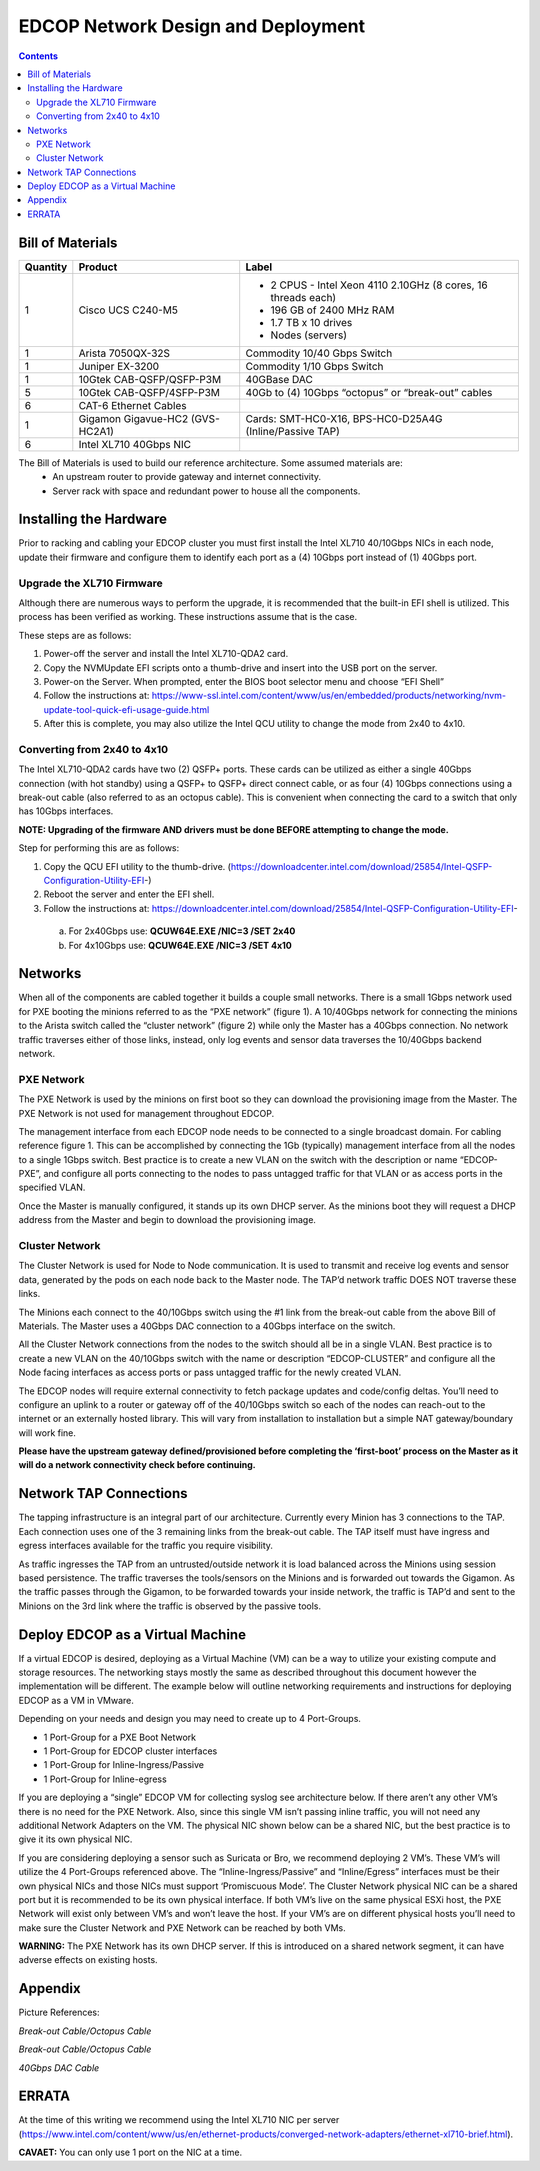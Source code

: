 ===================================
EDCOP Network Design and Deployment
===================================

.. contents::
	:backlinks: none
	


Bill of Materials
=================

+----------+---------------------------------+---------------------------------------------------------------+
| Quantity | Product                         | Label                                                         |
+==========+=================================+===============================================================+
| 1        | Cisco UCS C240-M5               | - 2 CPUS - Intel Xeon 4110 2.10GHz (8 cores, 16 threads each) |
|          |                                 | - 196 GB of 2400 MHz RAM                                      |
|          |                                 | - 1.7 TB x 10 drives                                          |
|          |                                 | - Nodes (servers)                                             |
+----------+---------------------------------+---------------------------------------------------------------+
| 1        | Arista 7050QX-32S               | Commodity 10/40 Gbps Switch                                   |
+----------+---------------------------------+---------------------------------------------------------------+
| 1        | Juniper EX-3200                 | Commodity 1/10 Gbps Switch                                    |
+----------+---------------------------------+---------------------------------------------------------------+
| 1        | 10Gtek CAB-QSFP/QSFP-P3M        | 40GBase DAC                                                   |
+----------+---------------------------------+---------------------------------------------------------------+
| 5        | 10Gtek CAB-QSFP/4SFP-P3M        | 40Gb to (4) 10Gbps “octopus” or “break-out” cables            |
+----------+---------------------------------+---------------------------------------------------------------+
| 6        | CAT-6 Ethernet Cables           |                                                               |
+----------+---------------------------------+---------------------------------------------------------------+
| 1        | Gigamon Gigavue-HC2 (GVS-HC2A1) | Cards: SMT-HC0-X16, BPS-HC0-D25A4G (Inline/Passive TAP)       |
+----------+---------------------------------+---------------------------------------------------------------+
| 6        | Intel XL710 40Gbps NIC          |                                                               |
+----------+---------------------------------+---------------------------------------------------------------+

The Bill of Materials is used to build our reference architecture. Some assumed materials are:
 - An upstream router to provide gateway and internet connectivity.
 - Server rack with space and redundant power to house all the components.
 
 
Installing the Hardware
=======================
 
Prior to racking and cabling your EDCOP cluster you must first install the Intel XL710 40/10Gbps NICs in each node, update their firmware and configure them to identify each port as a (4) 10Gbps port instead of (1) 40Gbps port.
 
Upgrade the XL710 Firmware
--------------------------
 
Although there are numerous ways to perform the upgrade, it is recommended that the built-in EFI shell is utilized. This process has been verified as working. These instructions assume that is the case.
 
These steps are as follows:
 
1.	Power-off the server and install the Intel XL710-QDA2 card.
2.	Copy the NVMUpdate EFI scripts onto a thumb-drive and insert into the USB port on the server.
3.	Power-on the Server. When prompted, enter the BIOS boot selector menu and choose “EFI Shell” 
4.	Follow the instructions at: https://www-ssl.intel.com/content/www/us/en/embedded/products/networking/nvm-update-tool-quick-efi-usage-guide.html
5.	After this is complete, you may also utilize the Intel QCU utility to change the mode from 2x40 to 4x10.

Converting from 2x40 to 4x10
----------------------------

The Intel XL710-QDA2 cards have two (2) QSFP+ ports. These cards can be utilized as either a single 40Gbps connection (with hot standby) using a QSFP+ to QSFP+ direct connect cable, or as four (4) 10Gbps connections using a break-out cable (also referred to as an octopus cable). This is convenient when connecting the card to a switch that only has 10Gbps interfaces.

**NOTE: Upgrading of the firmware AND drivers must be done BEFORE attempting to change the mode.**

Step for performing this are as follows:

1.	Copy the QCU EFI utility to the thumb-drive. (https://downloadcenter.intel.com/download/25854/Intel-QSFP-Configuration-Utility-EFI-)
2.	Reboot the server and enter the EFI shell. 
3.	Follow the instructions at: https://downloadcenter.intel.com/download/25854/Intel-QSFP-Configuration-Utility-EFI-

 a.	 For 2x40Gbps use: **QCUW64E.EXE /NIC=3 /SET 2x40**
 b.	 For 4x10Gbps use: **QCUW64E.EXE /NIC=3 /SET 4x10**


Networks
========

.. image:: images/connectivity.png
	:align: center

When all of the components are cabled together it builds a couple small networks. There is a small 1Gbps network used for PXE booting the minions referred to as the “PXE network” (figure 1). A 10/40Gbps network for connecting the minions to the Arista switch called the “cluster network” (figure 2) while only the Master has a 40Gbps connection. No network traffic traverses either of those links, instead, only log events and sensor data traverses the 10/40Gbps backend network. 

.. image:: images/edcop_network.png
	:align: center

PXE Network
-----------

The PXE Network is used by the minions on first boot so they can download the provisioning image from the Master. The PXE Network is not used for management throughout EDCOP.

The management interface from each EDCOP node needs to be connected to a single broadcast domain. For cabling reference figure 1. This can be accomplished by connecting the 1Gb (typically) management interface from all the nodes to a single 1Gbps switch. Best practice is to create a new VLAN on the switch with the description or name “EDCOP-PXE”, and configure all ports connecting to the nodes to pass untagged traffic for that VLAN or as access ports in the specified VLAN.

Once the Master is manually configured, it stands up its own DHCP server. As the minions boot they will request a DHCP address from the Master and begin to download the provisioning image. 

Cluster Network
---------------

The Cluster Network is used for Node to Node communication. It is used to transmit and receive log events and sensor data, generated by the pods on each node back to the Master node. The TAP’d network traffic DOES NOT traverse these links. 

The Minions each connect to the 40/10Gbps switch using the #1 link from the break-out cable from the above Bill of Materials. The Master uses a 40Gbps DAC connection to a 40Gbps interface on the switch.

.. image:: images/backend.png
	:align: center

All the Cluster Network connections from the nodes to the switch should all be in a single VLAN. Best practice is to create a new VLAN on the 40/10Gbps switch with the name or description “EDCOP-CLUSTER” and configure all the Node facing interfaces as access ports or pass untagged traffic for the newly created VLAN.

The EDCOP nodes will require external connectivity to fetch package updates and code/config deltas. You’ll need to configure an uplink to a router or gateway off of the 40/10Gbps switch so each of the nodes can reach-out to the internet or an externally hosted library. This will vary from installation to installation but a simple NAT gateway/boundary will work fine. 

**Please have the upstream gateway defined/provisioned before completing the ‘first-boot’ process on the Master as it will do a network connectivity check before continuing.**


Network TAP Connections
=======================

The tapping infrastructure is an integral part of our architecture. Currently every Minion has 3 connections to the TAP. Each connection uses one of the 3 remaining links from the break-out cable. The TAP itself must have ingress and egress interfaces available for the traffic you require visibility. 

.. image:: images/tap_traffic_1.png
	:align: center
	
As traffic ingresses the TAP from an untrusted/outside network it is load balanced across the Minions using session based persistence. The traffic traverses the tools/sensors on the Minions and is forwarded out towards the Gigamon. As the traffic passes through the Gigamon, to be forwarded towards your inside network, the traffic is TAP’d and sent to the Minions on the 3rd link where the traffic is observed by the passive tools. 

.. image:: images/tap_traffic_2.png
	:align: center
	

Deploy EDCOP as a Virtual Machine
=================================

If a virtual EDCOP is desired, deploying as a Virtual Machine (VM) can be a way to utilize your existing compute and storage resources. The networking stays mostly the same as described throughout this document however the implementation will be different. The example below will outline networking requirements and instructions for deploying EDCOP as a VM in VMware.

Depending on your needs and design you may need to create up to 4 Port-Groups.

- 1 Port-Group for a PXE Boot Network
- 1 Port-Group for EDCOP cluster interfaces
- 1 Port-Group for Inline-Ingress/Passive
- 1 Port-Group for Inline-egress

If you are deploying a “single” EDCOP VM for collecting syslog see architecture below. If there aren’t any other VM’s there is no need for the PXE Network. Also, since this single VM isn’t passing inline traffic, you will not need any additional Network Adapters on the VM. The physical NIC shown below can be a shared NIC, but the best practice is to give it its own physical NIC.

.. image:: images/vm_single_sensor.png
	:align: center
	
If you are considering deploying a sensor such as Suricata or Bro, we recommend deploying 2 VM’s. These VM’s will utilize the 4 Port-Groups referenced above. The “Inline-Ingress/Passive” and “Inline/Egress” interfaces must be their own physical NICs and those NICs must support ‘Promiscuous Mode’. The Cluster Network physical NIC can be a shared port but it is recommended to be its own physical interface. If both VM’s live on the same physical ESXi host, the PXE Network will exist only between VM’s and won’t leave the host. If your VM’s are on different physical hosts you’ll need to make sure the Cluster Network and PXE Network can be reached by both VMs.

**WARNING:** The PXE Network has its own DHCP server. If this is introduced on a shared network segment, it can have adverse effects on existing hosts.

.. image:: images/vm_multiple_sensors.png
	:align: center
	

Appendix
========

Picture References:

.. image:: images/breakout_cable_1.png
	:align: center
	
.. class:: center

*Break-out Cable/Octopus Cable*

.. image:: images/breakout_cable_2.png
	:align: center
	
.. class:: center

*Break-out Cable/Octopus Cable*

.. image:: images/dac_cable.png
	:align: center
	
.. class:: center

*40Gbps DAC Cable*


ERRATA
======

At the time of this writing we recommend using the Intel XL710 NIC per server (https://www.intel.com/content/www/us/en/ethernet-products/converged-network-adapters/ethernet-xl710-brief.html). 

**CAVAET:** You can only use 1 port on the NIC at a time.
